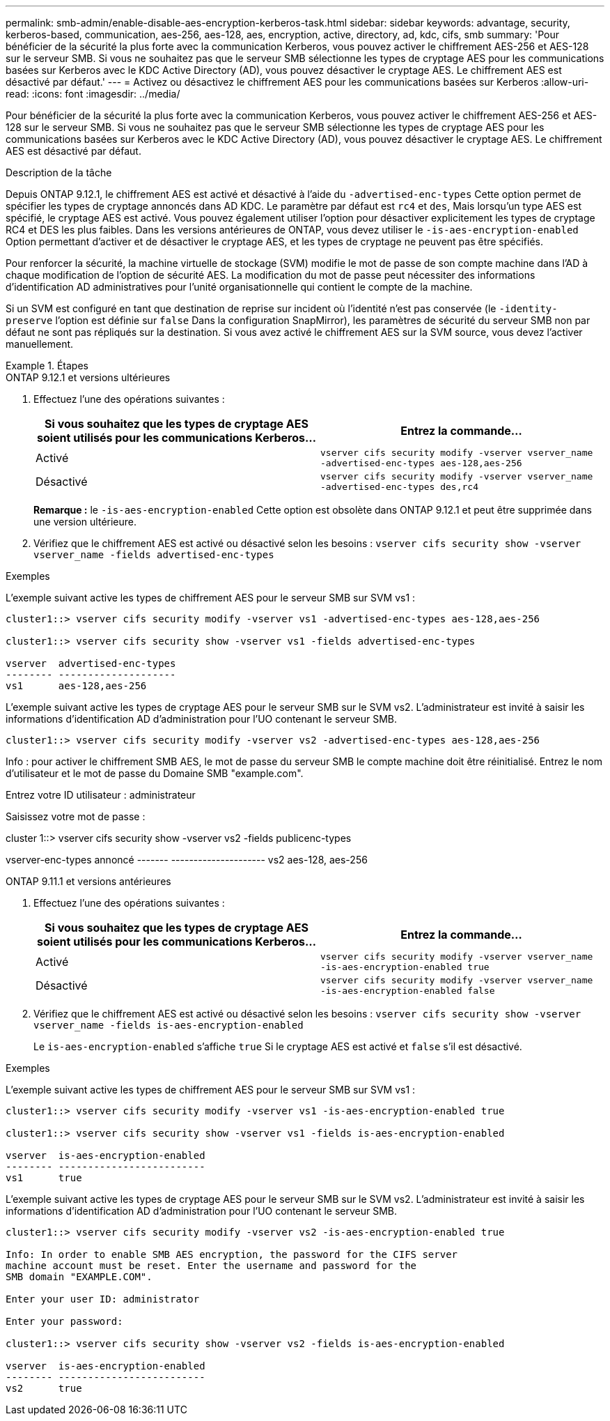 ---
permalink: smb-admin/enable-disable-aes-encryption-kerberos-task.html 
sidebar: sidebar 
keywords: advantage, security, kerberos-based, communication, aes-256, aes-128, aes, encryption, active, directory, ad, kdc, cifs, smb 
summary: 'Pour bénéficier de la sécurité la plus forte avec la communication Kerberos, vous pouvez activer le chiffrement AES-256 et AES-128 sur le serveur SMB. Si vous ne souhaitez pas que le serveur SMB sélectionne les types de cryptage AES pour les communications basées sur Kerberos avec le KDC Active Directory (AD), vous pouvez désactiver le cryptage AES. Le chiffrement AES est désactivé par défaut.' 
---
= Activez ou désactivez le chiffrement AES pour les communications basées sur Kerberos
:allow-uri-read: 
:icons: font
:imagesdir: ../media/


[role="lead"]
Pour bénéficier de la sécurité la plus forte avec la communication Kerberos, vous pouvez activer le chiffrement AES-256 et AES-128 sur le serveur SMB. Si vous ne souhaitez pas que le serveur SMB sélectionne les types de cryptage AES pour les communications basées sur Kerberos avec le KDC Active Directory (AD), vous pouvez désactiver le cryptage AES. Le chiffrement AES est désactivé par défaut.

.Description de la tâche
Depuis ONTAP 9.12.1, le chiffrement AES est activé et désactivé à l'aide du `-advertised-enc-types` Cette option permet de spécifier les types de cryptage annoncés dans AD KDC. Le paramètre par défaut est `rc4` et `des`, Mais lorsqu'un type AES est spécifié, le cryptage AES est activé. Vous pouvez également utiliser l'option pour désactiver explicitement les types de cryptage RC4 et DES les plus faibles. Dans les versions antérieures de ONTAP, vous devez utiliser le `-is-aes-encryption-enabled` Option permettant d'activer et de désactiver le cryptage AES, et les types de cryptage ne peuvent pas être spécifiés.

Pour renforcer la sécurité, la machine virtuelle de stockage (SVM) modifie le mot de passe de son compte machine dans l'AD à chaque modification de l'option de sécurité AES. La modification du mot de passe peut nécessiter des informations d'identification AD administratives pour l'unité organisationnelle qui contient le compte de la machine.

Si un SVM est configuré en tant que destination de reprise sur incident où l'identité n'est pas conservée (le `-identity-preserve` l'option est définie sur `false` Dans la configuration SnapMirror), les paramètres de sécurité du serveur SMB non par défaut ne sont pas répliqués sur la destination. Si vous avez activé le chiffrement AES sur la SVM source, vous devez l'activer manuellement.

.Étapes
[role="tabbed-block"]
====
.ONTAP 9.12.1 et versions ultérieures
--
. Effectuez l'une des opérations suivantes :
+
|===
| Si vous souhaitez que les types de cryptage AES soient utilisés pour les communications Kerberos... | Entrez la commande... 


 a| 
Activé
 a| 
`vserver cifs security modify -vserver vserver_name -advertised-enc-types aes-128,aes-256`



 a| 
Désactivé
 a| 
`vserver cifs security modify -vserver vserver_name -advertised-enc-types des,rc4`

|===
+
*Remarque :* le `-is-aes-encryption-enabled` Cette option est obsolète dans ONTAP 9.12.1 et peut être supprimée dans une version ultérieure.

. Vérifiez que le chiffrement AES est activé ou désactivé selon les besoins : `vserver cifs security show -vserver vserver_name -fields advertised-enc-types`


.Exemples
L'exemple suivant active les types de chiffrement AES pour le serveur SMB sur SVM vs1 :

[listing]
----
cluster1::> vserver cifs security modify -vserver vs1 -advertised-enc-types aes-128,aes-256

cluster1::> vserver cifs security show -vserver vs1 -fields advertised-enc-types

vserver  advertised-enc-types
-------- --------------------
vs1      aes-128,aes-256
----
L'exemple suivant active les types de cryptage AES pour le serveur SMB sur le SVM vs2. L'administrateur est invité à saisir les informations d'identification AD d'administration pour l'UO contenant le serveur SMB.

[listing]
----
cluster1::> vserver cifs security modify -vserver vs2 -advertised-enc-types aes-128,aes-256
----
Info : pour activer le chiffrement SMB AES, le mot de passe du serveur SMB
le compte machine doit être réinitialisé. Entrez le nom d'utilisateur et le mot de passe du
Domaine SMB "example.com".

Entrez votre ID utilisateur : administrateur

Saisissez votre mot de passe :

cluster 1::> vserver cifs security show -vserver vs2 -fields publicenc-types

vserver-enc-types annoncé
------- ---------------------
vs2 aes-128, aes-256

--
.ONTAP 9.11.1 et versions antérieures
--
. Effectuez l'une des opérations suivantes :
+
|===
| Si vous souhaitez que les types de cryptage AES soient utilisés pour les communications Kerberos... | Entrez la commande... 


 a| 
Activé
 a| 
`vserver cifs security modify -vserver vserver_name -is-aes-encryption-enabled true`



 a| 
Désactivé
 a| 
`vserver cifs security modify -vserver vserver_name -is-aes-encryption-enabled false`

|===
. Vérifiez que le chiffrement AES est activé ou désactivé selon les besoins : `vserver cifs security show -vserver vserver_name -fields is-aes-encryption-enabled`
+
Le `is-aes-encryption-enabled` s'affiche `true` Si le cryptage AES est activé et `false` s'il est désactivé.



.Exemples
L'exemple suivant active les types de chiffrement AES pour le serveur SMB sur SVM vs1 :

[listing]
----
cluster1::> vserver cifs security modify -vserver vs1 -is-aes-encryption-enabled true

cluster1::> vserver cifs security show -vserver vs1 -fields is-aes-encryption-enabled

vserver  is-aes-encryption-enabled
-------- -------------------------
vs1      true
----
L'exemple suivant active les types de cryptage AES pour le serveur SMB sur le SVM vs2. L'administrateur est invité à saisir les informations d'identification AD d'administration pour l'UO contenant le serveur SMB.

[listing]
----
cluster1::> vserver cifs security modify -vserver vs2 -is-aes-encryption-enabled true

Info: In order to enable SMB AES encryption, the password for the CIFS server
machine account must be reset. Enter the username and password for the
SMB domain "EXAMPLE.COM".

Enter your user ID: administrator

Enter your password:

cluster1::> vserver cifs security show -vserver vs2 -fields is-aes-encryption-enabled

vserver  is-aes-encryption-enabled
-------- -------------------------
vs2      true
----
--
====
